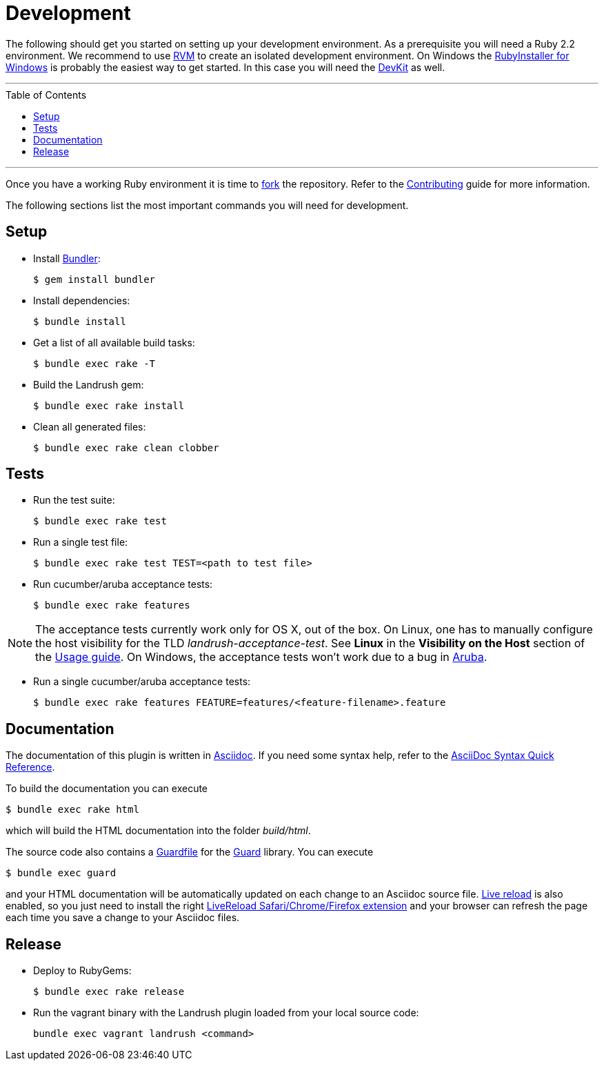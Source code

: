 = Development
:toc:
:toc-placement!:

The following should get you started on setting up your development environment. As a prerequisite you will need a Ruby 2.2 environment. We
recommend to use https://rvm.io/[RVM] to create an isolated development
environment. On Windows the http://rubyinstaller.org/[RubyInstaller for
Windows] is probably the easiest way to get started. In this case you
will need the http://rubyinstaller.org/add-ons/devkit/[DevKit] as well.

'''
toc::[]
'''

Once you have a working Ruby environment it is time to
https://help.github.com/articles/fork-a-repo/[fork] the repository. Refer to the link:../CONTRIBUTING.adoc[Contributing] guide for more information.

The following sections list the most important commands you will need for
development.

== Setup

* Install http://bundler.io/[Bundler]:
+
....
$ gem install bundler
....
* Install dependencies:
+
....
$ bundle install
....
* Get a list of all available build tasks:
+
....
$ bundle exec rake -T
....

* Build the Landrush gem:
+
....
$ bundle exec rake install
....
* Clean all generated files:
+
....
$ bundle exec rake clean clobber
....

== Tests

* Run the test suite:
+
....
$ bundle exec rake test
....
* Run a single test file:
+
....
$ bundle exec rake test TEST=<path to test file>
....
* Run cucumber/aruba acceptance tests:
+
....
$ bundle exec rake features
....

NOTE: The acceptance tests currently work only for OS X, out of the box.
On Linux, one has to manually configure the host visibility for the
TLD _landrush-acceptance-test_. See *Linux* in the *Visibility on the Host* section of the link:Usage.adoc[Usage guide]. On Windows,
the acceptance tests won't work due to a bug in
https://github.com/cucumber/aruba/issues/387[Aruba].

* Run a single cucumber/aruba acceptance tests:
+
....
$ bundle exec rake features FEATURE=features/<feature-filename>.feature
....

== Documentation

The documentation of this plugin is written in http://asciidoctor.org[Asciidoc]. If you need some syntax help,
refer to the http://asciidoctor.org/docs/asciidoc-syntax-quick-reference/[AsciiDoc Syntax Quick Reference].

To build the documentation you can execute

----
$ bundle exec rake html
----

which will build the HTML documentation into the folder _build/html_.

The source code also contains a link:../Guardfile[Guardfile] for the https://github.com/guard/guard[Guard] library.
You can execute

----
$ bundle exec guard
----

and your HTML documentation will be automatically updated on each change to an Asciidoc source file.
https://github.com/guard/guard-livereload[Live reload] is also enabled, so you just need to install the right
http://livereload.com/extensions/#installing-sections[LiveReload Safari/Chrome/Firefox extension] and your
browser can refresh the page each time you save a change to your Asciidoc files.

== Release

* Deploy to RubyGems:
+
....
$ bundle exec rake release
....
* Run the vagrant binary with the Landrush plugin loaded from your local
source code:
+
....
bundle exec vagrant landrush <command>
....
